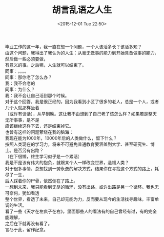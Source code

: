 #+STARTUP: showeverything
#+TITLE: 胡言乱语之人生
#+DATE: <2015-12-01 Tue 22:50>
#+CATEGORIES: thinking

毕业工作的这一年，我一直在想一个问题，一个人该活多长？该活多短？ \\
由这个问题，我得出了我认为的人生：从毫无做事的能力到开始具备做事的能力，然后做一些必须要做， \\
有意义的事。之后嘛，人生就可以结束了。 \\

同事：。。。。  \\
同事：那你老了怎么办？ \\
我：我不会老的 \\
同事：为什么？ \\
我：我不会让自己活到那个时候。\\

对于这个回答，我是很正经的，因为我看到小区了很多的老人，总是一个人，或者几个人就那样坐着 \\
（或许有谈话），从早到晚。这让我不由想到了自己老了该怎么样？如果若是整天无所事事，是不是 \\
应该继续这样下去，还是结束掉它。 \\

也曾有这样的问题萦绕在我的脑海： \\
我现在能为1000年，10000年后的人类做什么，留下什么？ \\
按照人类现在的学习力，将来不可避免普通教育要涵盖到大学、甚至研究生、博士。是否另有出路？ \\
（在下很懒，终生学习似乎是一个累活） \\
我是不是该有伟大的抱负，就跟某个人一样改变世界，造福人类？ \\

对于很多事情，总想找到一劳永逸的解决方式，结果你在寻找这个方式的路上，耗尽了一生， \\
后人踩着你的尸骨，依然倒在了路上。 \\

一想到未来，我只能看到无尽的循环，没有出路，或许出路是另一个循环。我也无可奈何，犹如看透 \\
整个世界，看透了未来，自己却无能为力，反而要从现今的生活找寻趣味，丰富单调的生活。 \\

看了一些《天才在左疯子在右》，里面那些人的看法有的自己曾经有过，有的完全能理解， \\
之后在下就再没有看了。 \\

言尽于此，留作纪念。
